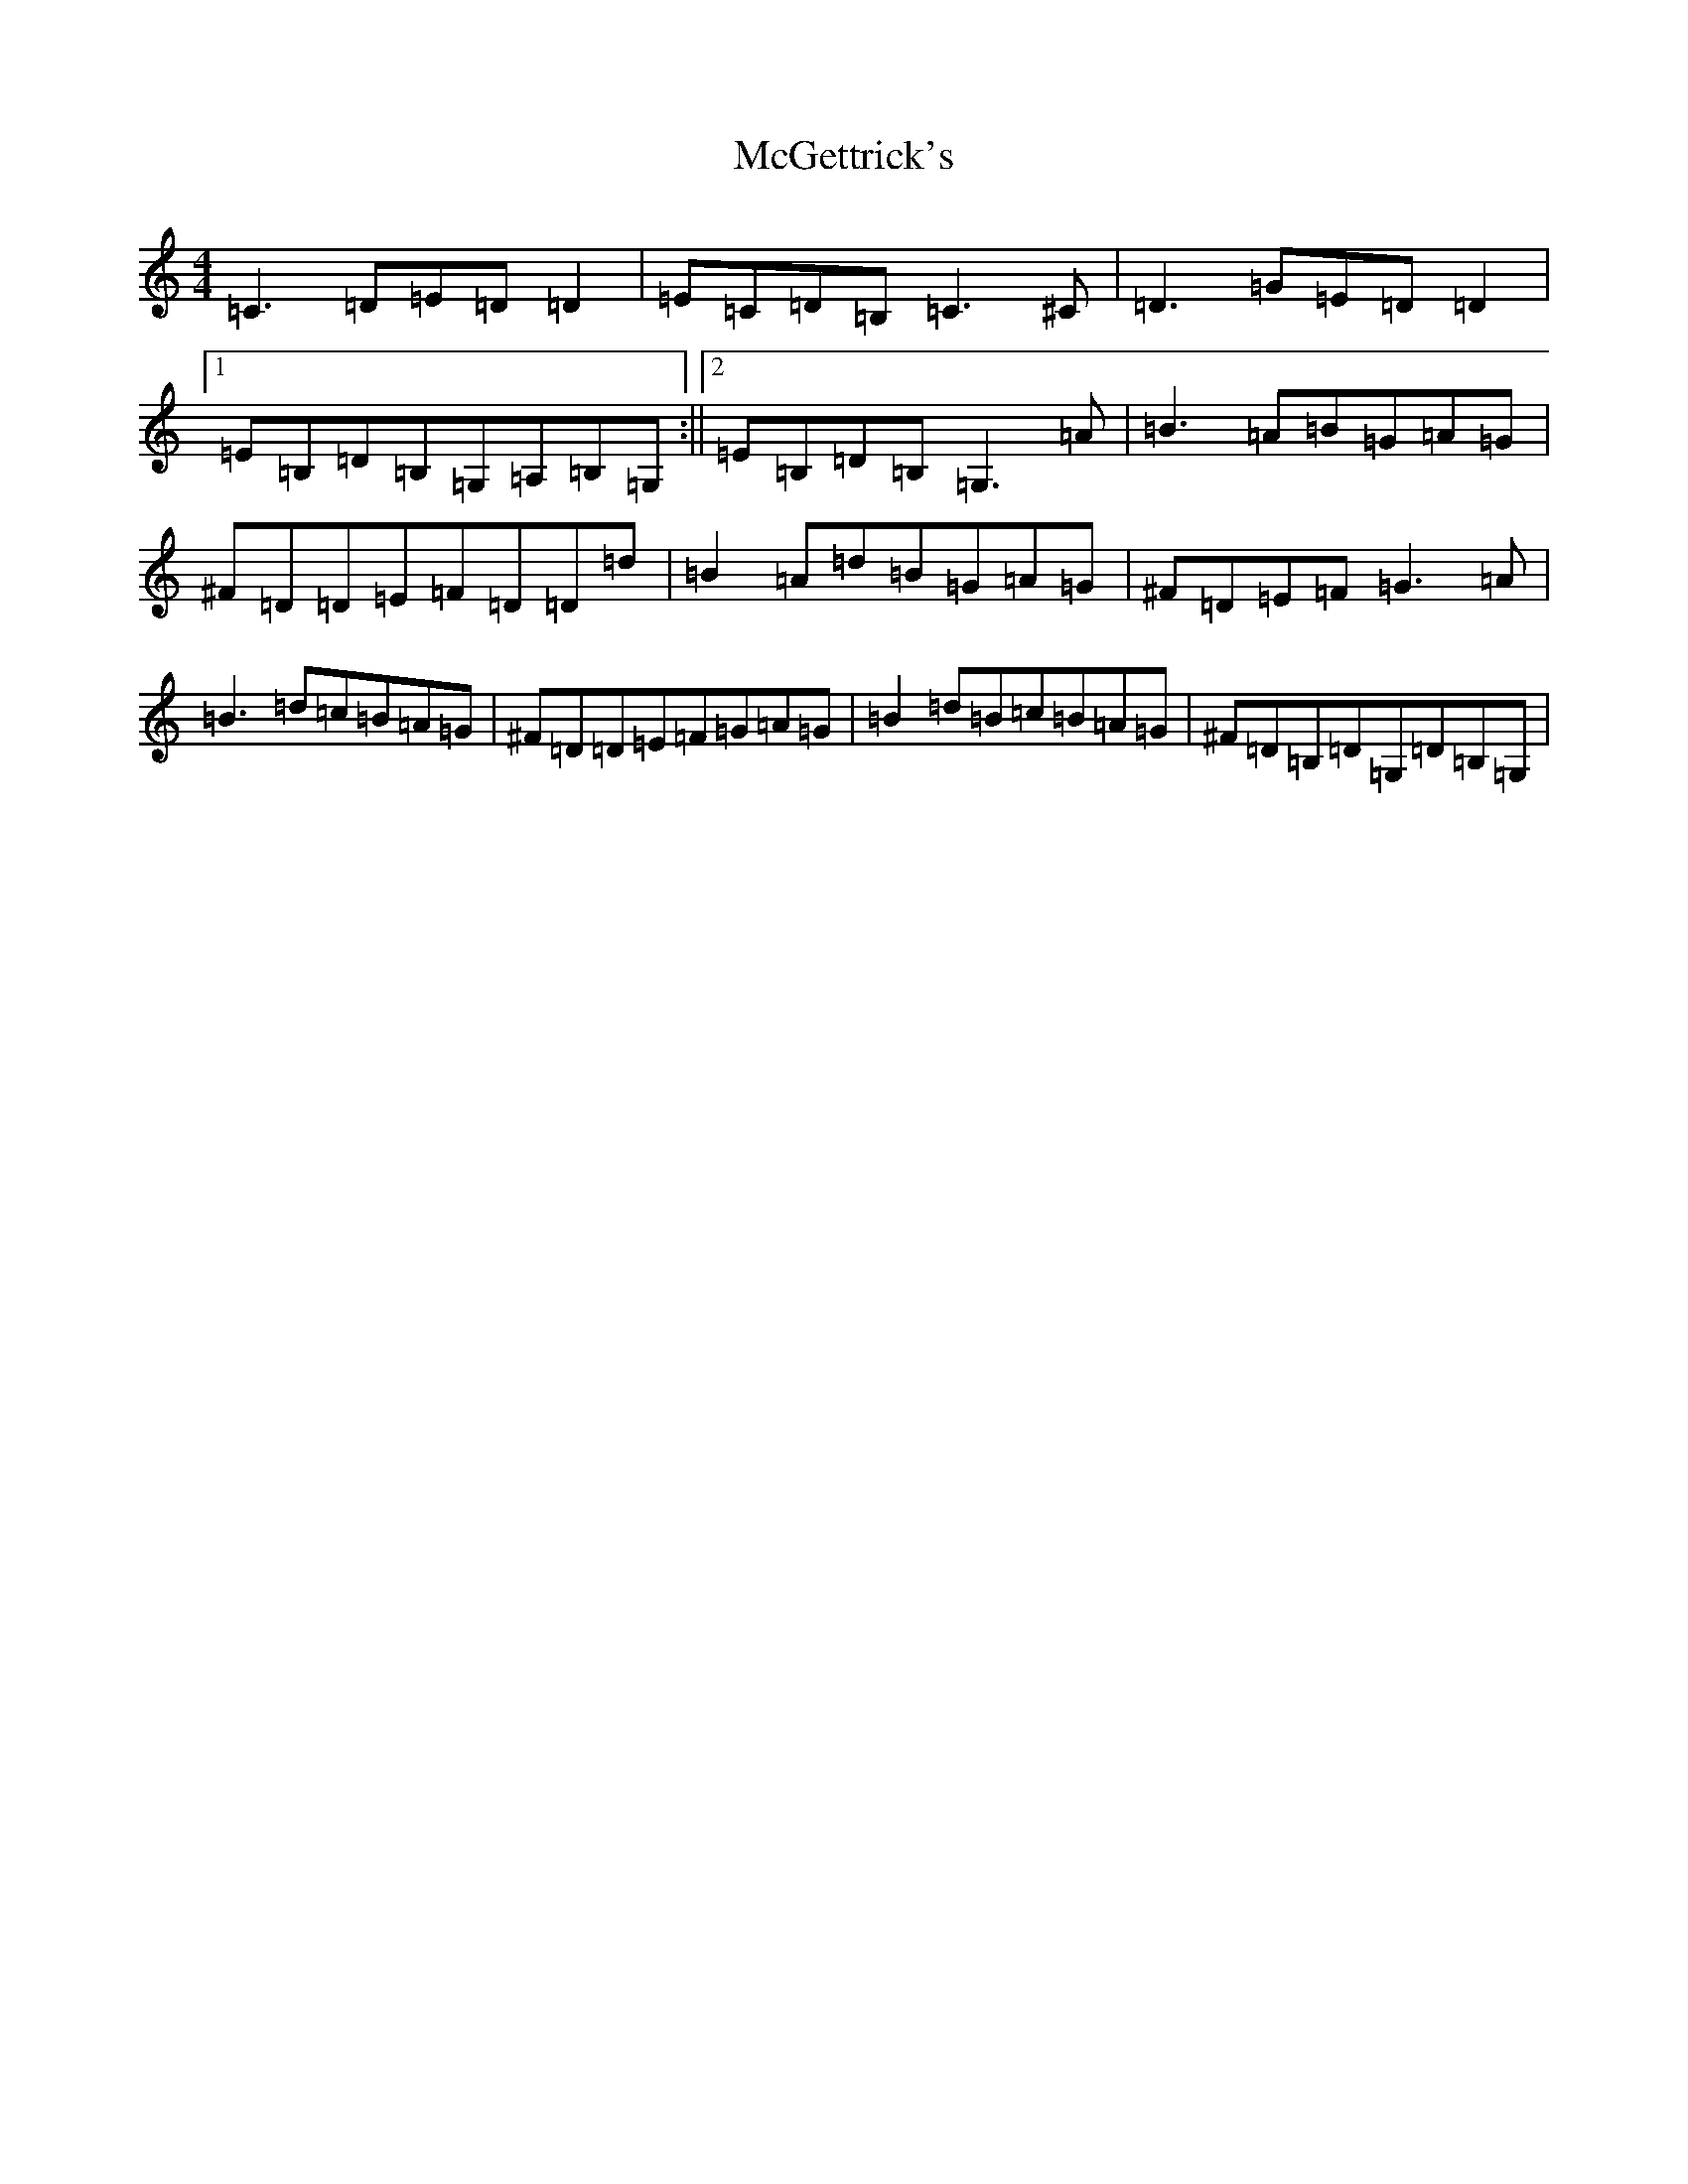 X: 13791
T: McGettrick's
S: https://thesession.org/tunes/6218#setting23633
R: reel
M:4/4
L:1/8
K: C Major
=C3=D=E=D=D2|=E=C=D=B,=C3^C|=D3=G=E=D=D2|1=E=B,=D=B,=G,=A,=B,=G,:||2=E=B,=D=B,=G,3=A|=B3=A=B=G=A=G|^F=D=D=E=F=D=D=d|=B2=A=d=B=G=A=G|^F=D=E=F=G3=A|=B3=d=c=B=A=G|^F=D=D=E=F=G=A=G|=B2=d=B=c=B=A=G|^F=D=B,=D=G,=D=B,=G,|